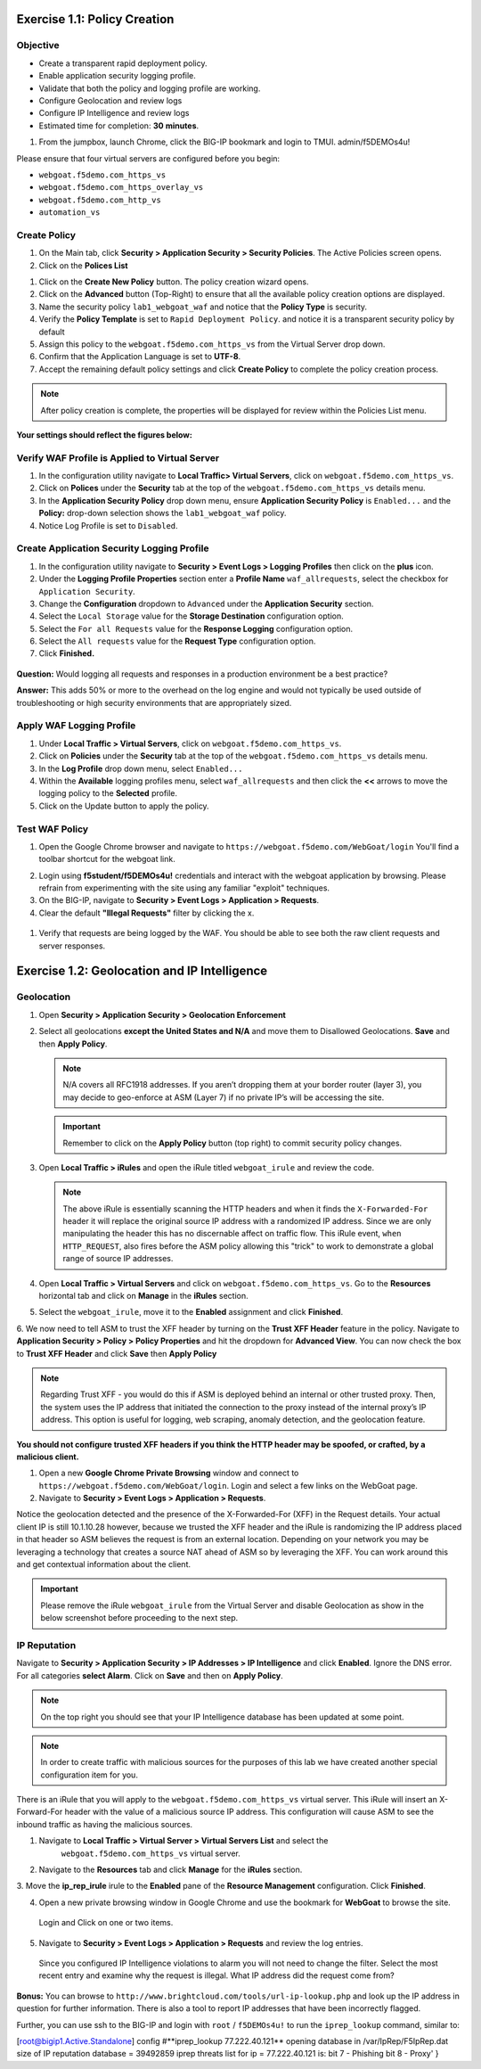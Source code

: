 Exercise 1.1: Policy Creation
----------------------------------
Objective
~~~~~~~~~

- Create a transparent rapid deployment policy.

- Enable application security logging profile.

- Validate that both the policy and logging profile are working.

- Configure Geolocation and review logs

- Configure IP Intelligence and review logs

- Estimated time for completion: **30** **minutes**.

#. From the jumpbox, launch Chrome, click the BIG-IP bookmark and login to TMUI. admin/f5DEMOs4u!

Please ensure that four virtual servers are configured before you begin:

- ``webgoat.f5demo.com_https_vs``
- ``webgoat.f5demo.com_https_overlay_vs``
- ``webgoat.f5demo.com_http_vs``
- ``automation_vs``

Create Policy
~~~~~~~~~~~~~

#. On the Main tab, click **Security > Application Security > Security Policies**. The Active Policies screen opens.
#. Click on the **Polices List**

.. image:: images/image1.PNG


#. Click on the **Create New Policy** button. The policy creation wizard opens.

#. Click on the **Advanced** button (Top-Right) to ensure that all the available policy creation options are displayed.

#. Name the security policy ``lab1_webgoat_waf`` and notice that the **Policy Type** is security.

#. Verify the **Policy Template** is set to ``Rapid Deployment Policy``. and notice it is a transparent security policy by default

#. Assign this policy to the ``webgoat.f5demo.com_https_vs`` from the Virtual Server drop down.

#. Confirm that the Application Language is set to **UTF-8**.

#. Accept the remaining default policy settings and click **Create Policy** to complete the policy creation process.

.. Note:: After policy creation is complete, the properties will be displayed for review within the Policies List menu.

**Your settings should reflect the figures below:**

.. image:: images/image2.PNG

.. image:: images/imagefix.PNG


Verify WAF Profile is Applied to Virtual Server
~~~~~~~~~~~~~~~~~~~~~~~~~~~~~~~~~~~~~~~~~~~~~~~~~~~~~
#. In the configuration utility navigate to **Local Traffic> Virtual Servers**, click on ``webgoat.f5demo.com_https_vs``.

#. Click on **Polices** under the **Security** tab at the top of the ``webgoat.f5demo.com_https_vs`` details menu.

#. In the **Application Security Policy** drop down menu, ensure **Application Security Policy** is ``Enabled...`` and the **Policy:** drop-down selection shows the ``lab1_webgoat_waf`` policy.

#. Notice Log Profile is set to ``Disabled``.

.. image:: images/image4.PNG

Create Application Security Logging Profile
~~~~~~~~~~~~~~~~~~~~~~~~~~~~~~~~~~~~~~~~~~~~~~~~~
#. In the configuration utility navigate to **Security > Event Logs > Logging Profiles** then click on the **plus** icon.

#. Under the **Logging Profile Properties** section enter a **Profile Name** ``waf_allrequests``, select the checkbox for ``Application Security``.

#. Change the **Configuration** dropdown to ``Advanced`` under the **Application Security** section.

#. Select the ``Local Storage`` value for the **Storage Destination** configuration option.

#. Select the ``For all Requests`` value for the **Response Logging** configuration option.

#. Select the ``All requests`` value for the **Request Type** configuration option.

#. Click **Finished.**

  .. image:: images/image5.PNG

**Question:** Would logging all requests and responses in a production environment be a best practice?

**Answer:** This adds 50% or more to the overhead on the log engine and would not typically be used outside of troubleshooting or high security environments that are appropriately sized.


Apply WAF Logging Profile
~~~~~~~~~~~~~~~~~~~~~~~~~~~~~~~
#. Under **Local Traffic > Virtual Servers**, click on ``webgoat.f5demo.com_https_vs``.
#. Click on **Policies** under the **Security** tab at the top of the ``webgoat.f5demo.com_https_vs`` details menu.
#. In the **Log Profile** drop down menu, select ``Enabled...``
#. Within the **Available** logging profiles menu, select ``waf_allrequests`` and then click the **<<** arrows to move the logging policy to the **Selected** profile.
#. Click on the Update button to apply the policy.

.. image:: images/image6.PNG

Test WAF Policy
~~~~~~~~~~~~~~~~~~~~~
#. Open the Google Chrome browser and navigate to ``https://webgoat.f5demo.com/WebGoat/login`` You'll find a toolbar shortcut for the webgoat link.

.. image:: images/image7.PNG

2. Login using **f5student/f5DEMOs4u!** credentials and interact with the webgoat application by browsing. Please refrain from experimenting with the site using any familiar "exploit" techniques.

#. On the BIG-IP, navigate to **Security > Event Logs > Application > Requests**.

#. Clear the default **"Illegal Requests"** filter by clicking the x.
  .. image:: images/image8.PNG

#. Verify that requests are being logged by the WAF. You should be able to see both the raw client requests and server responses.
  .. image:: images/image9.PNG

Exercise 1.2: Geolocation and IP Intelligence
----------------------------------------
Geolocation
~~~~~~~~~~~

#. Open **Security > Application Security > Geolocation Enforcement**

#. Select all geolocations **except the United States and N/A** and move
   them to Disallowed Geolocations. **Save** and then **Apply Policy**.

   .. NOTE:: N/A covers all RFC1918 addresses. If you aren’t dropping them
      at your border router (layer 3), you may decide to geo-enforce at
      ASM (Layer 7) if no private IP’s will be accessing the site.

   .. image:: images/image10.PNG

   .. IMPORTANT:: Remember to click on the **Apply Policy** button (top right) to commit security policy changes.

#. Open **Local Traffic > iRules** and open the iRule titled
   ``webgoat_irule`` and review the code.

   .. code-block:: tcl
      :linenos:

      when HTTP_REQUEST {
         HTTP::header replace X-Forwarded-For "[expr (int(rand()*221)+1)].[expr int(rand()*254)].[expr int(rand()*254)].[expr int(rand()*254)]"
      }

   .. NOTE:: The above iRule is essentially scanning the HTTP headers and when
      it finds the ``X-Forwarded-For`` header it will replace the original source
      IP address with a randomized IP address. Since we are only manipulating
      the header this has no discernable affect on traffic flow. This iRule
      event, ``when HTTP_REQUEST``, also fires before the ASM policy allowing
      this "trick" to work to demonstrate a global range of source IP
      addresses.

#. Open **Local Traffic > Virtual Servers** and click on ``webgoat.f5demo.com_https_vs``. Go to the **Resources**
   horizontal tab and click on **Manage** in the **iRules** section.

   .. image:: images/image11.PNG

#. Select the ``webgoat_irule``, move it to the **Enabled** assignment and
   click **Finished**.

   .. image:: images/image12.PNG

6. We now need to tell ASM to trust the XFF header by turning on the **Trust XFF Header** feature in the policy.
Navigate to **Application Security > Policy > Policy Properties** and hit the dropdown for **Advanced View**.
You can now check the box to **Trust XFF Header** and click **Save** then **Apply Policy**

.. image:: images/image15.PNG

.. NOTE:: Regarding Trust XFF - you would do this if ASM is deployed behind an internal or other trusted proxy. Then, the system uses the IP address that initiated the connection to the proxy instead of the internal proxy’s IP address. This option is useful for logging, web scraping, anomaly detection, and the geolocation feature.

**You should not configure trusted XFF headers if you think the HTTP header may be spoofed, or crafted, by a malicious client.**


#. Open a new **Google Chrome Private Browsing** window and connect to
   ``https://webgoat.f5demo.com/WebGoat/login``. Login and select a few links on the WebGoat page.

#. Navigate to **Security > Event Logs > Application > Requests**.

.. image:: images/image13.PNG

Notice the geolocation detected and the presence of the X-Forwarded-For (XFF) in the Request details. Your actual client IP is still 10.1.10.28 however, because we trusted the XFF header and the iRule
is randomizing the IP address placed in that header so ASM believes the request is from an external location. Depending on your network you may be leveraging a technology that creates a source NAT ahead of ASM so by leveraging the
XFF. You can work around this and get contextual information about the client.

.. IMPORTANT:: Please remove the iRule ``webgoat_irule`` from the
   Virtual Server and disable Geolocation as show in the below screenshot before proceeding to the next step.

.. image:: images/image19.PNG

IP Reputation
~~~~~~~~~~~~~

Navigate to **Security > Application Security > IP Addresses > IP Intelligence** and click **Enabled**. Ignore the DNS error.
For all categories **select Alarm**. Click on **Save** and then on **Apply Policy**.

.. NOTE:: On the top right you should see that your IP Intelligence database has been updated at some point.

.. image:: images/image14.PNG

.. NOTE:: In order to create traffic with malicious sources for the purposes of this lab we have created another special configuration item for you.

There is an iRule that you will apply to the ``webgoat.f5demo.com_https_vs`` virtual server.
This iRule will insert an X-Forward-For header with the value of a malicious source IP address.
This configuration will cause ASM to see the inbound traffic as having the malicious sources.

1. Navigate to **Local Traffic > Virtual Server > Virtual Servers List** and select the
      ``webgoat.f5demo.com_https_vs`` virtual server.

2. Navigate to the **Resources** tab and click **Manage** for the **iRules** section.
3. Move the **ip_rep_irule** irule to the **Enabled** pane of the **Resource Management** configuration.
Click **Finished**.

.. image:: images/image16.PNG

4. Open a new private browsing window in Google Chrome and use the bookmark for **WebGoat** to browse the site.
 Login and Click on one or two items.

5. Navigate to **Security > Event Logs > Application > Requests** and review the log entries.
 Since you configured IP Intelligence violations to alarm you will not need to change the filter.
 Select the most recent entry and examine why the request is illegal. What IP address did the request come from?

.. image:: images/image20.PNG

**Bonus:** You can browse to ``http://www.brightcloud.com/tools/url-ip-lookup.php``
and look up the IP address in question for further information. There is also
a tool to report IP addresses that have been incorrectly flagged.

Further, you can use ssh to the BIG-IP and login with ``root`` / ``f5DEMOs4u!`` to run
the ``iprep_lookup`` command, similar to:

[root@bigip1.Active.Standalone] config #**iprep_lookup 77.222.40.121**
opening database in /var/IpRep/F5IpRep.dat
size of IP reputation database = 39492859
iprep threats list for ip = 77.222.40.121 is:
bit 7 - Phishing
bit 8 - Proxy'
}
